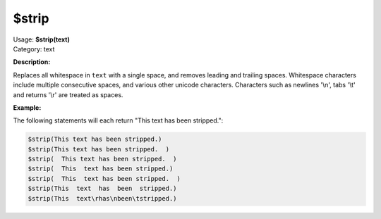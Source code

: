 .. MusicBrainz Picard Documentation Project

$strip
======

| Usage: **$strip(text)**
| Category: text

**Description:**

Replaces all whitespace in ``text`` with a single space, and removes leading and trailing spaces.
Whitespace characters include multiple consecutive spaces, and various other unicode characters.
Characters such as newlines '\\n', tabs '\\t' and returns '\\r' are treated as spaces.


**Example:**

The following statements will each return "This text has been stripped.":

.. code-block:: taggerscript

    $strip(This text has been stripped.)
    $strip(This text has been stripped.  )
    $strip(  This text has been stripped.  )
    $strip(  This  text has been stripped.)
    $strip(  This  text has been stripped.  )
    $strip(This  text  has  been  stripped.)
    $strip(This  text\rhas\nbeen\tstripped.)
